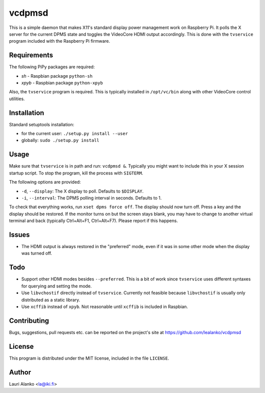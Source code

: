 vcdpmsd
=======

This is a simple daemon that makes X11's standard display power
management work on Raspberry Pi. It polls the X server for the current
DPMS state and toggles the VideoCore HDMI output accordingly. This is
done with the ``tvservice`` program included with the Raspberry Pi
firmware.


Requirements
------------

The following PiPy packages are required:

* `sh` - Raspbian package ``python-sh``
* `xpyb` - Raspbian package ``python-xpyb``

Also, the ``tvservice`` program is required. This is typically installed
in ``/opt/vc/bin`` along with other VideoCore control utilities.


Installation
------------

Standard setuptools installation:

* for the current user: ``./setup.py install --user``
* globally: ``sudo ./setup.py install``  

  
Usage
-----

Make sure that ``tvservice`` is in path and run: ``vcdpmsd &``.
Typically you might want to include this in your X session startup
script. To stop the program, kill the process with ``SIGTERM``.

The following options are provided:

* ``-d``, ``--display``: The X display to poll. Defaults to
  ``$DISPLAY``.
* ``-i``, ``--interval``: The DPMS polling interval in seconds.
  Defaults to 1.

To check that everything works, run ``xset dpms force off``. The display
should now turn off. Press a key and the display should be restored. If
the monitor turns on but the screen stays blank, you may have to change
to another virtual terminal and back (typically Ctrl+Alt+F1,
Ctrl+Alt+F7). Please report if this happens.


Issues
------

* The HDMI output is always restored in the "preferred" mode, even if it
  was in some other mode when the display was turned off.


Todo
----

* Support other HDMI modes besides ``--preferred``. This is a bit of
  work since ``tvservice`` uses different syntaxes for querying and
  setting the mode.

* Use ``libvchostif`` directly instead of ``tvservice``. Currently not
  feasible because ``libvchostif`` is usually only distributed as a
  static library.

* Use ``xcffib`` instead of ``xpyb``. Not reasonable until ``xcffib`` is
  included in Raspbian.


Contributing
------------

Bugs, suggestions, pull requests etc. can be reported on the project's
site at https://github.com/lealanko/vcdpmsd


License
-------

This program is distributed under the MIT license, included in the file
``LICENSE``.


Author
------

Lauri Alanko <la@iki.fi>
